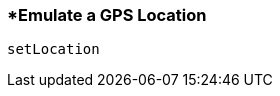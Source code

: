 <<<
[[section_emulate_a_gps_location.adoc]]
=== *Emulate a GPS Location
[source, javascript]
----
setLocation
----
